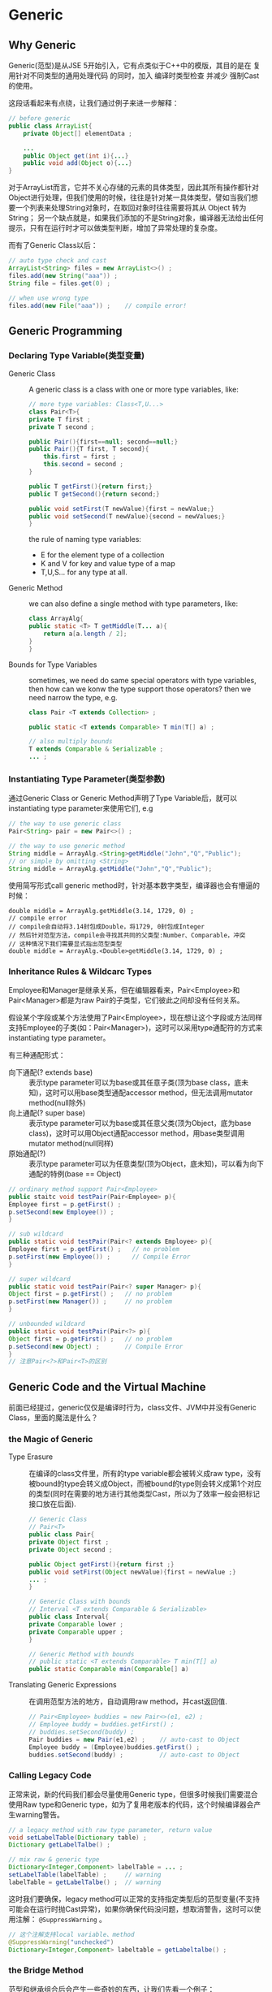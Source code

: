 * Generic
** Why Generic
  Generic(范型)是从JSE 5开始引入，它有点类似于C++中的模版，其目的是在 复用针对不同类型的通用处理代码 的同时，加入 编译时类型检查 并减少 强制Cast 的使用。

  这段话看起来有点绕，让我们通过例子来进一步解释：
  #+BEGIN_SRC java
  // before generic
  public class ArrayList{
      private Object[] elementData ;

      ...
      public Object get(int i){...}
      public void add(Object o){...}
  }
  #+END_SRC
  对于ArrayList而言，它并不关心存储的元素的具体类型，因此其所有操作都针对Object进行处理，但我们使用的时候，往往是针对某一具体类型，譬如当我们想要一个列表来处理String对象时，在取回对象时往往需要将其从 Object 转为 String； 另一个缺点就是，如果我们添加的不是String对象，编译器无法给出任何提示，只有在运行时才可以做类型判断，增加了异常处理的复杂度。

  而有了Generic Class以后：
  #+BEGIN_SRC java
    // auto type check and cast
    ArrayList<String> files = new ArrayList<>() ;
    files.add(new String("aaa")) ;
    String file = files.get(0) ;

    // when use wrong type
    files.add(new File("aaa")) ;    // compile error!
  #+END_SRC
** Generic Programming
*** Declaring Type Variable(类型变量)
  + Generic Class :: A generic class is a class with one or more type variables, like:
    #+BEGIN_SRC java
      // more type variables: Class<T,U...>
      class Pair<T>{
	  private T first ;
	  private T second ;

	  public Pair(){first==null; second==null;}
	  public Pair(){T first, T second}{
	      this.first = first ;
	      this.second = second ;
	  }

	  public T getFirst(){return first;}
	  public T getSecond(){return second;}

	  public void setFirst(T newValue){first = newValue;}
	  public void setSecond(T newValue){second = newValues;}
      }
    #+END_SRC

    the rule of naming type variables:
    + E for the element type of a collection
    + K and V for key and value type of a map
    + T,U,S... for any type at all.
      
  + Generic Method :: we can also define a single method with type parameters, like:
    #+BEGIN_SRC java
      class ArrayAlg{
	  public static <T> T getMiddle(T... a){
	      return a[a.length / 2];
	  }
      }
    #+END_SRC
  
  + Bounds for Type Variables :: sometimes, we need do same special operators with type variables, then how can we konw the type support those operators? then we need narrow the type, e.g.
    #+BEGIN_SRC java
      class Pair <T extends Collection> ;

      public static <T extends Comparable> T min(T[] a) ;

      // also multiply bounds
      T extends Comparable & Serializable ;
      ... ;
    #+END_SRC
*** Instantiating Type Parameter(类型参数)
  通过Generic Class or Generic Method声明了Type Variable后，就可以instantiating type parameter来使用它们, e.g
  #+BEGIN_SRC java
    // the way to use generic class
    Pair<String> pair = new Pair<>() ;

    // the way to use generic method
    String middle = ArrayAlg.<String>getMiddle("John","Q","Public");
    // or simple by omitting <String>
    String middle = ArrayAlg.getMiddle("John","Q","Public");
  #+END_SRC
  使用简写形式call generic method时，针对基本数字类型，编译器也会有懵逼的时候：
  #+BEGIN_EXAMPLE
    double middle = ArrayAlg.getMiddle(3.14, 1729, 0) ;
    // compile error
    // compile会自动将3.14封包成Double，将1729, 0封包成Integer
    // 然后针对范型方法，compile会寻找其共同的父类型:Number、Comparable，冲突
    // 这种情况下我们需要显式指出范型类型
    double middle = ArrayAlg.<Double>getMiddle(3.14, 1729, 0) ;
  #+END_EXAMPLE

*** Inheritance Rules & Wildcarc Types
  Employee和Manager是继承关系，但在编辑器看来，Pair<Employee>和Pair<Manager>都是为raw Pair的子类型，它们彼此之间却没有任何关系。

  假设某个字段或某个方法使用了Pair<Employee>，现在想让这个字段或方法同样支持Employee的子类(如：Pair<Manager>)，这时可以采用type通配符的方式来instantiating type parameter。

  有三种通配形式：
  + 向下通配(? extends base) :: 表示type parameter可以为base或其任意子类(顶为base class，底未知)，这时可以用base类型通配accessor method，但无法调用mutator method(null除外)
  + 向上通配(? super base) :: 表示type parameter可以为base或其任意父类(顶为Object，底为base class)，这时可以用Object通配accessor method，用base类型调用mutator method(null同样)
  + 原始通配(?) :: 表示type parameter可以为任意类型(顶为Object，底未知)，可以看为向下通配的特例(base == Object)
  
  #+BEGIN_SRC java
    // ordinary method support Pair<Employee>
    public staitc void testPair(Pair<Employee> p){
	Employee first = p.getFirst() ;
	p.setSecond(new Employee()) ;
    }

    // sub wildcard
    public static void testPair(Pair<? extends Employee> p){
	Employee first = p.getFirst() ;   // no problem
	p.setFirst(new Employee()) ;      // Compile Error
    }

    // super wildcard
    public static void testPair(Pair<? super Manager> p){
	Object first = p.getFirst() ;   // no problem
	p.setFirst(new Manager()) ;     // no problem
    }

    // unbounded wildcard
    public static void testPair(Pair<?> p){
	Object first = p.getFirst() ;   // no problem
	p.setSecond(new Object) ;       // Compile Error
    }
    // 注意Pair<?>和Pair<T>的区别
   #+END_SRC 

** Generic Code and the Virtual Machine 
  前面已经提过，generic仅仅是编译时行为，class文件、JVM中并没有Generic Class，里面的魔法是什么？
*** the Magic of Generic
  + Type Erasure :: 在编译的class文件里，所有的type variable都会被转义成raw type，没有被bound的type会转义成Object，而被bound的type则会转义成第1个对应的类型(同时在需要的地方进行其他类型Cast，所以为了效率一般会把标记接口放在后面).
    #+BEGIN_SRC java
      // Generic Class 
      // Pair<T>
      public class Pair{
	  private Object first ;
	  private Object second ;
	  
	  public Object getFirst(){return first ;}
	  public void setFirst(Object newValue){first = newValue ;}
	  ... ;
      }

      // Generic Class with bounds
      // Interval <T extends Comparable & Serializable>
      public class Interval{
	  private Comparable lower ;
	  private Comparable upper ;
      }

      // Generic Method with bounds
      // public static <T extends Comparable> T min(T[] a)
      public static Comparable min(Comparable[] a)
    #+END_SRC

  + Translating Generic Expressions :: 在调用范型方法的地方，自动调用raw method，并cast返回值.
    #+BEGIN_SRC java
      // Pair<Employee> buddies = new Pair<>(e1, e2) ;
      // Employee buddy = buddies.getFirst() ;
      // buddies.setSecond(buddy) ;
      Pair buddies = new Pair(e1,e2) ;    // auto-cast to Object
      Employee buddy = (Employee)buddies.getFirst() ;
      buddies.setSecond(buddy) ;          // auto-cast to Object
    #+END_SRC

*** Calling Legacy Code
  正常来说，新的代码我们都会尽量使用Generic type，但很多时候我们需要混合使用Raw type和Generic type，如为了复用老版本的代码，这个时候编译器会产生warning警告。
    #+BEGIN_SRC java
      // a legacy method with raw type parameter, return value
      void setLabelTable(Dictionary table) ;
      Dictionary getLabelTalbe() ;

      // mix raw & generic type
      Dictionary<Integer,Component> labelTable = ... ;
      setLabelTable(labelTable) ;     // warning
      labelTable = getLabelTalbe() ;  // warning
    #+END_SRC
    这时我们要确保，legacy method可以正常的支持指定类型后的范型变量(不支持可能会在运行时抛Cast异常)，如果你确保代码没问题，想取消警告，这时可以使用注解： ~@SuppressWarning~ 。
    #+BEGIN_SRC java
    // 这个注解支持local variable、method
    @SuppressWarning("unchecked")
    Dictionary<Integer,Component> labeltable = getLabeltalbe() ;
    #+END_SRC
  
*** the Bridge Method
  范型和继承组合后会产生一些奇妙的东西，让我们先看一个例子：
  #+BEGIN_SRC java
    public class HelloWorldTest{
	public static void main(String[] args) {
	    superHelloWorld hw = new HelloWorld() ;
	    hw.sayHello("name");    // HelloWorld
	}
    }

    class HelloWorld extends superHelloWorld<String>{
	public void sayHello(String name){
	    out.println("HelloWorld!");
	}
    }

    class superHelloWorld <T>{
        // after type erasure，only sayHello(Object o)
	public void sayHello(T t){
	    out.println("superHelloWorld!");
	}
    }
  #+END_SRC
  我们知道，经过类型搽除后，superHelloWorld只有sayHello(Object)这个raw method，而HelloWorld存在 1.继承的sayHello(Object); 2.自定义的sayHello(String) 方法，两个方法签名并不相同，看起来不是override而是overload，但是运行时依然体现出多态性。其原因在于，编译时系统会给HelloWorld自动添加一个sayHello(Object)的方法，并且在方法体内调用sayHello(String)。这个自动生成的syaHello(Object)就称之为Bridge Method
  
*** Method Clashes
  由于类型搽除的缘故，当我们将父类中参数为Object的方法，在子类中替换为type variable时;或者子类父类分别实现相同范型接口不同类型参数时，编译器会提示method clashes，如：
  #+BEGIN_SRC java
    // 用类型变量替代父类中的Object参数
    public boolean eaquals(T value){
	return first.equals(value) && second.equals(value) ; // Compile Error
    }

    // 子类和父类分别实现不同类型参数相同范型接口
    class Employee implements Comparable<Employee>{...}
    class Manager implements Comparable<Manager>{...}        // Compile Error
  #+END_SRC
** Restrictions and Limitations
  使用Generic的过程中有这些限制：
    1. You Cannot Instantiate Type Variables
       #+BEGIN_SRC java
	 // 我们不能直接new 一个范型对象
	 public Pair(){first = new T(); second = new T();} // Compile Error

	 // 变通的做法是提供专门的工厂方法并利用Class
	 public static <T> Pair<T> makePair(Class<T> cl){
	     try{
		 return new Pair<>(cl.newInstance(), cl.newInstance());
	     }catch(Exception ex){return null ;}
	 }

	 Pair<String> p = Pair.makePair(String.class) ;
	 // 还不如使用 Pair<String> p = new Pair<String>(String, String) ;
       #+END_SRC
    2. Type Parameters Cannot Be Instantiated with Primitive Types
    3. Type Variables Are Not Valid in Static Contexts of Generic Classes
       #+BEGIN_SRC java
	 class Example<T>{
	     private static T f1 ;         // Compile Error
	     public static T getField() ;  // Compile Error
	 }
       #+END_SRC
    4. 可以 申明 或 获取 参数实例化的范型类数组，但无法主动实例化(new)
       #+BEGIN_SRC java
	 // you can declare a array variable of Generic Class
	 Pair<String>[] strPair ;
	 // but you can't initialize it
	 strPair = new Pair<String>[10] ;     // Compile Error

	 // 因为初始化后的Array在Heap中为指定类型，如：
	 String[] strAry = new String[10] ;
	 Object[] objAry = strAry ;    // no problem
	 objAry[0] = new Integer(1) ;  // Runtime Error : ArrayStoreException

	 // 而Generic的类型搽除会导致运行时跳过ArrayStoreException，这并不安全
	 // 应该使用ArrayList替代数组存储Generic Class，它更安全有效
        #+END_SRC
    5. Varargs Warnings
       #+BEGIN_SRC java
	 // 我们知道，方法的可变参在运行时实际上时转化成了数组
	 public static <T> void addAll(Collection<T> coll, T... ts){
	     for ( t : ts) coll.add(t) ;
	 }

	 // 考虑以下场景
	 Collection<Pair<String>> table = ... ;
	 Pair<String> pair1 = ... ;
	 Pair<String> pair2 = ... ;
	 addAll(table,pair1,pair2) ;
	 // JVM必须得创建一个包含Pair<String>的数组，看起来违反了上一条rule
	 // 但这时规则会放宽，并不会产生Compile Error，而是一个Warning
	 // 可以用 @SuppressWarning注解 或 @SafeVarargs注解(JSE 7) 来消除Warining 
        #+END_SRC
    6. Runtime Type Inquiry Only Works with Raw Types
       #+BEGIN_SRC java
	 // instanceof only support raw type
	 if (a instanceof Pair<String>)   // Compile Error
	 if (a instanceof Pair<T>)        // Compile Error 

	 // cast
	 Pair<String> p = (Pair<String>) a ;  // Compile Warning

	 // getClass() return with raw type
	 Pair<String> strPair = ... ;
	 Pair<Employee> empPair = ... ;
	 if (strPair.getClass() == empPair.getClass())   // true, them are both Pair
       #+END_SRC
    7. You Cannot Throw or Catch Instances of a Generic Class
    8. You Can Defeat Checked Exception Checking
    9. 
  

